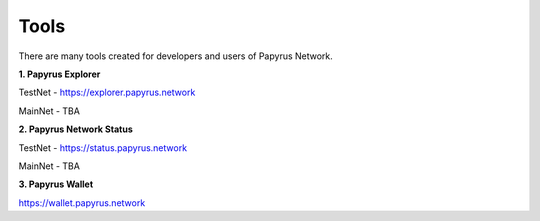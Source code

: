 Tools 
=====================

There are many tools created for developers and users of Papyrus Network.

**1. Papyrus Explorer**

TestNet - https://explorer.papyrus.network 

MainNet - TBA

**2. Papyrus Network Status**

TestNet - https://status.papyrus.network 

MainNet - TBA

**3. Papyrus Wallet**

https://wallet.papyrus.network 


